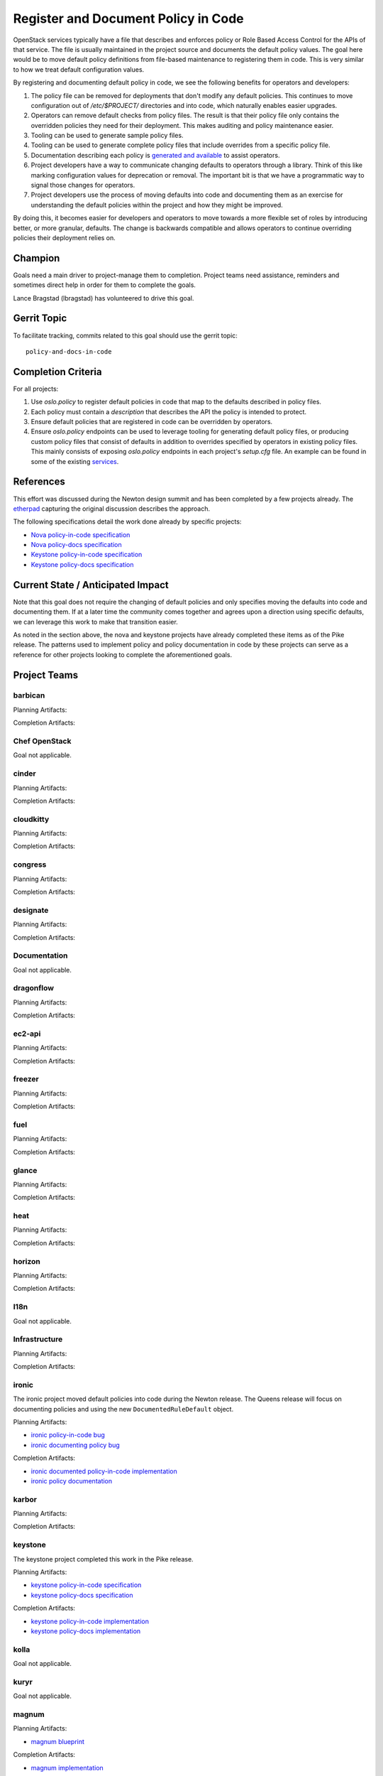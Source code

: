 .. -*- mode: rst -*-

====================================
Register and Document Policy in Code
====================================

OpenStack services typically have a file that describes and enforces policy or
Role Based Access Control for the APIs of that service. The file is usually
maintained in the project source and documents the default policy values. The
goal here would be to move default policy definitions from file-based
maintenance to registering them in code. This is very similar to how we treat
default configuration values.

By registering and documenting default policy in code, we see the following
benefits for operators and developers:

#. The policy file can be removed for deployments that don't modify any default
   policies. This continues to move configuration out of `/etc/$PROJECT/`
   directories and into code, which naturally enables easier upgrades.
#. Operators can remove default checks from policy files. The result is that
   their policy file only contains the overridden policies they need for their
   deployment. This makes auditing and policy maintenance easier.
#. Tooling can be used to generate sample policy files.
#. Tooling can be used to generate complete policy files that include overrides
   from a specific policy file.
#. Documentation describing each policy is `generated and available
   <https://docs.openstack.org/developer/nova/sample_policy.html>`_ to assist
   operators.
#. Project developers have a way to communicate changing defaults to operators
   through a library. Think of this like marking configuration values for
   deprecation or removal. The important bit is that we have a programmatic way
   to signal those changes for operators.
#. Project developers use the process of moving defaults into code and
   documenting them as an exercise for understanding the default policies
   within the project and how they might be improved.

By doing this, it becomes easier for developers and operators to move towards a
more flexible set of roles by introducing better, or more granular, defaults.
The change is backwards compatible and allows operators to continue overriding
policies their deployment relies on.

Champion
========

Goals need a main driver to project-manage them to completion. Project teams
need assistance, reminders and sometimes direct help in order for them to
complete the goals.

Lance Bragstad (lbragstad) has volunteered to drive this goal.


Gerrit Topic
============

To facilitate tracking, commits related to this goal should use the
gerrit topic::

  policy-and-docs-in-code

Completion Criteria
===================

For all projects:

#. Use `oslo.policy` to register default policies in code that map to the
   defaults described in policy files.
#. Each policy must contain a `description` that describes the API the policy
   is intended to protect.
#. Ensure default policies that are registered in code can be overridden by
   operators.
#. Ensure `oslo.policy` endpoints can be used to leverage tooling for
   generating default policy files, or producing custom policy files that
   consist of defaults in addition to overrides specified by operators in
   existing policy files. This mainly consists of exposing `oslo.policy`
   endpoints in each project's `setup.cfg` file. An example can be found in
   some of the existing `services
   <https://github.com/openstack/nova/blob/15.0.0/setup.cfg#L42>`_.

References
==========

This effort was discussed during the Newton design summit and has been
completed by a few projects already. The `etherpad
<https://etherpad.openstack.org/p/newton-oslo-policy-default-embedded>`_
capturing the original discussion describes the approach.

The following specifications detail the work done already by specific projects:

* `Nova policy-in-code specification <http://specs.openstack.org/openstack/nova-specs/specs/newton/implemented/policy-in-code.html>`_
* `Nova policy-docs specification <http://specs.openstack.org/openstack/nova-specs/specs/pike/approved/policy-docs.html>`_
* `Keystone policy-in-code specification <http://specs.openstack.org/openstack/keystone-specs/specs/keystone/pike/policy-in-code.html>`_
* `Keystone policy-docs specification <http://specs.openstack.org/openstack/keystone-specs/specs/keystone/pike/policy-docs.html>`_

Current State / Anticipated Impact
==================================

Note that this goal does not require the changing of default policies and only
specifies moving the defaults into code and documenting them. If at a later
time the community comes together and agrees upon a direction using specific
defaults, we can leverage this work to make that transition easier.

As noted in the section above, the nova and keystone projects have already
completed these items as of the Pike release. The patterns used to implement
policy and policy documentation in code by these projects can serve as a
reference for other projects looking to complete the aforementioned goals.

Project Teams
=============

barbican
--------

Planning Artifacts:

Completion Artifacts:

Chef OpenStack
--------------

Goal not applicable.

cinder
------

Planning Artifacts:

Completion Artifacts:

cloudkitty
----------

Planning Artifacts:

Completion Artifacts:

congress
--------

Planning Artifacts:

Completion Artifacts:

designate
---------

Planning Artifacts:

Completion Artifacts:

Documentation
-------------

Goal not applicable.

dragonflow
----------

Planning Artifacts:

Completion Artifacts:

ec2-api
-------

Planning Artifacts:

Completion Artifacts:

freezer
-------

Planning Artifacts:

Completion Artifacts:

fuel
----

Planning Artifacts:

Completion Artifacts:

glance
------

Planning Artifacts:

Completion Artifacts:

heat
----

Planning Artifacts:

Completion Artifacts:

horizon
-------

Planning Artifacts:

Completion Artifacts:

I18n
----

Goal not applicable.

Infrastructure
--------------

Planning Artifacts:

Completion Artifacts:

ironic
------

The ironic project moved default policies into code during the Newton release.
The Queens release will focus on documenting policies and using the new
``DocumentedRuleDefault`` object.

Planning Artifacts:

* `ironic policy-in-code bug <https://bugs.launchpad.net/ironic/+bug/1526752>`_
* `ironic documenting policy bug <https://bugs.launchpad.net/ironic/+bug/1716772>`_

Completion Artifacts:

* `ironic documented policy-in-code implementation <https://review.openstack.org/#/c/502519/>`_
* `ironic policy documentation <https://docs.openstack.org/ironic/latest/configuration/policy.html>`_

karbor
------

Planning Artifacts:

Completion Artifacts:

keystone
--------

The keystone project completed this work in the Pike release.

Planning Artifacts:

* `keystone policy-in-code specification <http://specs.openstack.org/openstack/keystone-specs/specs/keystone/pike/policy-in-code.html>`_
* `keystone policy-docs specification <http://specs.openstack.org/openstack/keystone-specs/specs/keystone/pike/policy-docs.html>`_

Completion Artifacts:

* `keystone policy-in-code implementation <https://review.openstack.org/#/q/status:merged+project:openstack/keystone+branch:master+topic:bp/policy-in-code>`_
* `keystone policy-docs implementation <https://review.openstack.org/#/q/status:merged+project:openstack/keystone+branch:master+topic:bp/policy-docs>`_

kolla
-----

Goal not applicable.

kuryr
-----

Goal not applicable.

magnum
------

Planning Artifacts:

* `magnum blueprint <https://blueprints.launchpad.net/magnum/+spec/policy-in-code>`_

Completion Artifacts:

* `magnum implementation <https://review.openstack.org/#/q/topic:policy-and-docs-in-code+status:merged+project:openstack/magnum>`_

manila
------

Planning Artifacts:

Completion Artifacts:

mistral
-------

Planning Artifacts:

Completion Artifacts:

monasca
-------

Planning Artifacts:

Completion Artifacts:

murano
------

Planning Artifacts:

Murano implemented this toward the end of Pike-2 milestone.

The blueprint used was:
https://blueprints.launchpad.net/murano/+spec/policy-in-code

Completion Artifacts:

The final RBAC patch in the chain was:
https://review.openstack.org/#/c/473562/

The policy documentation is available here:
https://docs.openstack.org/murano/latest/admin/murano_policies.html

neutron
-------

Planning Artifacts:

Completion Artifacts:

nova
----

Note that nova moved policy into code during the Newton release and formally
documented it in Pike.

Planning Artifacts:

* `nova policy-in-code specification <http://specs.openstack.org/openstack/nova-specs/specs/newton/implemented/policy-in-code.html>`_
* `nova policy-docs specification <http://specs.openstack.org/openstack/nova-specs/specs/pike/approved/policy-docs.html>`_

Completion Artifacts:

* `nova policy-in-code implementation <https://review.openstack.org/#/q/topic:bp/policy-in-code+project:openstack/nova+status:merged>`_
* `nova policy-docs implementation <https://review.openstack.org/#/q/topic:bp/policy-docs+project:openstack/nova+status:merged>`_

octavia
-------

Planning Artifacts:

Octavia implemented this as part of our new endpoint in Pike.

The tracking bug was:
https://bugs.launchpad.net/octavia/+bug/1690481

Completion Artifacts:

The final RBAC patch in the chain merged while Pike was still in development:
https://review.openstack.org/#/c/475980/

The policy documentation is available here:
https://docs.openstack.org/octavia/latest/configuration/policy.html

OpenStack Charms
----------------

Goal not applicable.

OpenStackAnsible
----------------

Planning Artifacts:

We'll have to adapt on the other project's completion artifacts, and everything
will be analysed case by case.

Completion Artifacts:

We already have a mechanism to adapt to policy in code (see our Keystone Role).

OpenStackClient
---------------

Goal not applicable.

oslo
----

Goal not applicable.

Packaging-deb
-------------

Goal not applicable.

Packaging-rpm
-------------

Goal not applicable.

Puppet OpenStack
----------------

Goal not applicable.

Quality Assurance
-----------------

Goal not applicable.

rally
-----

Goal not applicable.

RefStack
--------

Goal not applicable.

Release Management
------------------

Goal not applicable.

requirements
------------

Goal not applicable.

sahara
------

Planning Artifacts:

We used the community goal document found in
https://governance.openstack.org/tc/goals/queens/policy-in-code.html as
planning artifact.

Completion Artifacts:

The goal was implemented in https://review.openstack.org/#/c/503221/ and can be
marked as done.

searchlight
-----------

Planning Artifacts:

Completion Artifacts:

Security
--------

Goal not applicable.

senlin
------

Planning Artifacts:

Completion Artifacts:

shade
-----

Goal not applicable.

solum
-----

Planning Artifacts:

Completion Artifacts:

Stable branch maintenance
-------------------------

Goal not applicable.

storlets
--------

Goal not applicable.

swift
-----

Planning Artifacts:

Completion Artifacts:

tacker
------

Planning Artifacts:

Completion Artifacts:

Telemetry
---------

Planning Artifacts:

Completion Artifacts:

tricircle
---------

Planning Artifacts:

Completion Artifacts:

tripleo
-------

Goal not applicable.

trove
-----

Planning Artifacts:

Completion Artifacts:

vitrage
-------

Planning Artifacts:

Completion Artifacts:

watcher
-------

Planning Artifacts:

Completion Artifacts:

winstackers
-----------

Goal not applicable.

zaqar
-----

Planning Artifacts:

Completion Artifacts:

zun
---

Planning Artifacts:

TBD, checking with the Zun team to see if they want a specification for this or
if this can serve as the planning artifact.

Completion Artifacts:

* `zun implementation <https://review.openstack.org/#/q/topic:policy-and-docs-in-code+status:merged+project:openstack/zun>`_

